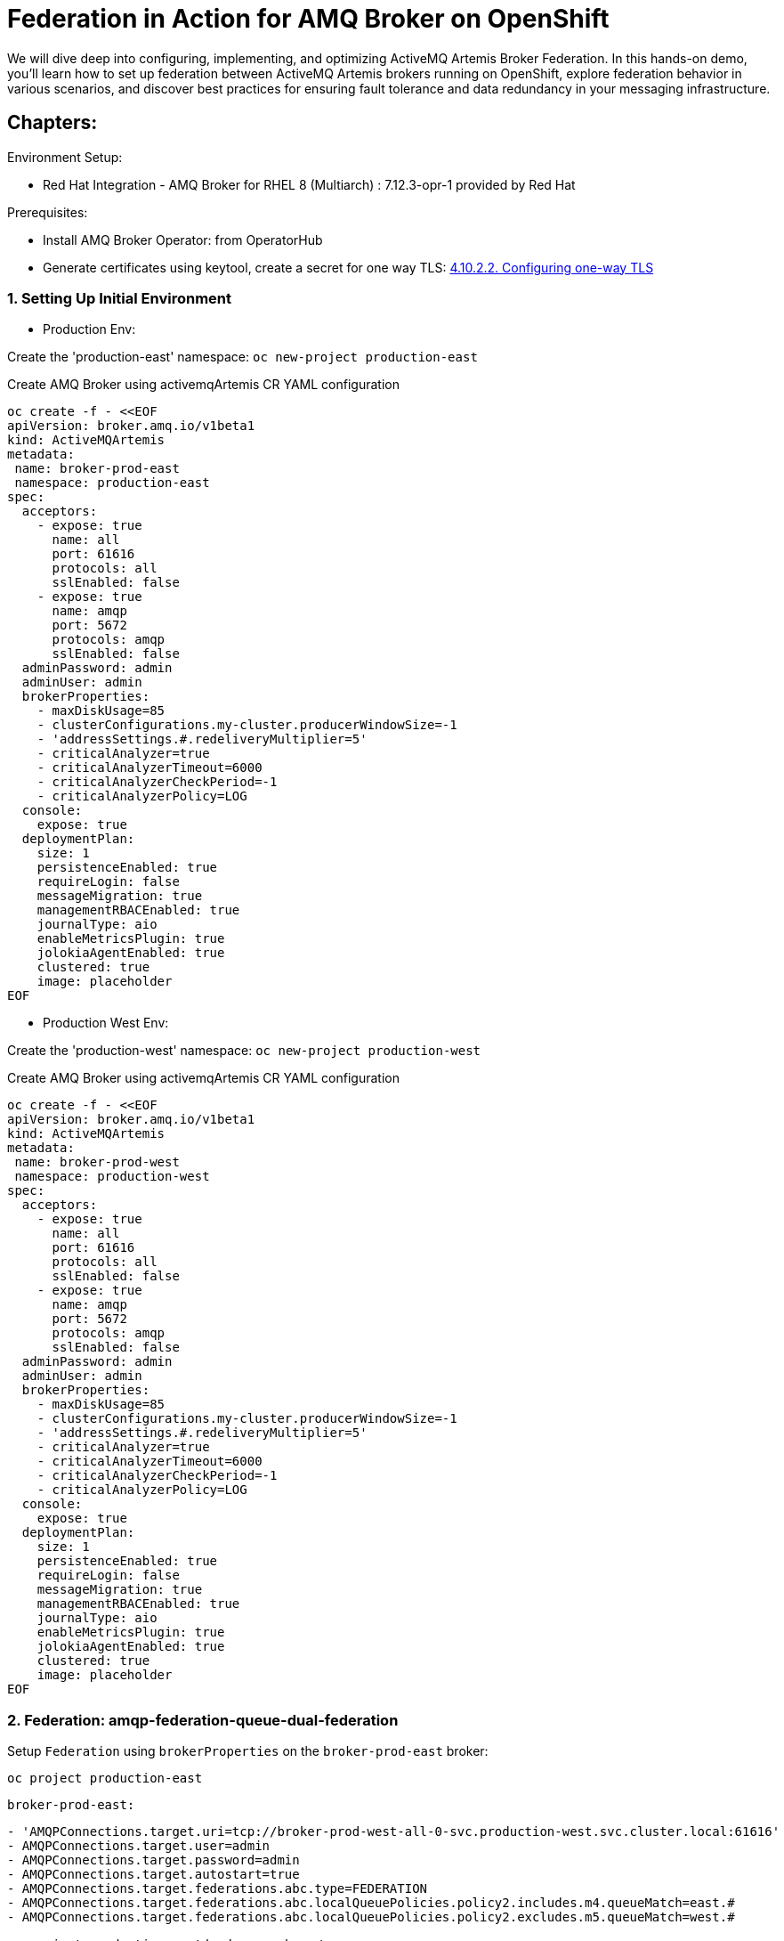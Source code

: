 = Federation in Action for AMQ Broker on OpenShift
We will dive deep into configuring, implementing, and optimizing ActiveMQ Artemis Broker Federation. In this hands-on demo, you'll learn how to set up federation between ActiveMQ Artemis brokers running on OpenShift, explore federation behavior in various scenarios, and discover best practices for ensuring fault tolerance and data redundancy in your messaging infrastructure.

== Chapters:

Environment Setup:

- Red Hat Integration - AMQ Broker for RHEL 8 (Multiarch) : 7.12.3-opr-1 provided by Red Hat

Prerequisites:

- Install AMQ Broker Operator:  from OperatorHub
- Generate certificates using keytool, create a secret for one way TLS: https://access.redhat.com/documentation/en-us/red_hat_amq_broker/7.11/html-single/deploying_amq_broker_on_openshift/index#proc-br-configuring-one-way-tls_broker-ocp[4.10.2.2. Configuring one-way TLS]

=== 1. Setting Up Initial Environment

- Production Env:

Create the 'production-east' namespace: `oc new-project production-east`

Create AMQ Broker using activemqArtemis CR YAML configuration

[source, yaml,indent=0]
----
oc create -f - <<EOF
apiVersion: broker.amq.io/v1beta1
kind: ActiveMQArtemis
metadata:
 name: broker-prod-east
 namespace: production-east
spec:
  acceptors:
    - expose: true
      name: all
      port: 61616
      protocols: all
      sslEnabled: false
    - expose: true
      name: amqp
      port: 5672
      protocols: amqp
      sslEnabled: false
  adminPassword: admin
  adminUser: admin
  brokerProperties:
    - maxDiskUsage=85
    - clusterConfigurations.my-cluster.producerWindowSize=-1
    - 'addressSettings.#.redeliveryMultiplier=5'
    - criticalAnalyzer=true
    - criticalAnalyzerTimeout=6000
    - criticalAnalyzerCheckPeriod=-1     
    - criticalAnalyzerPolicy=LOG
  console:
    expose: true
  deploymentPlan:
    size: 1
    persistenceEnabled: true
    requireLogin: false
    messageMigration: true
    managementRBACEnabled: true
    journalType: aio
    enableMetricsPlugin: true
    jolokiaAgentEnabled: true
    clustered: true
    image: placeholder
EOF
----

- Production West Env:

Create the 'production-west' namespace: `oc new-project production-west`

Create AMQ Broker using activemqArtemis CR YAML configuration

[source, yaml,indent=0]
----
oc create -f - <<EOF
apiVersion: broker.amq.io/v1beta1
kind: ActiveMQArtemis
metadata:
 name: broker-prod-west
 namespace: production-west
spec:
  acceptors:
    - expose: true
      name: all
      port: 61616
      protocols: all
      sslEnabled: false
    - expose: true
      name: amqp
      port: 5672
      protocols: amqp
      sslEnabled: false
  adminPassword: admin
  adminUser: admin
  brokerProperties:
    - maxDiskUsage=85
    - clusterConfigurations.my-cluster.producerWindowSize=-1
    - 'addressSettings.#.redeliveryMultiplier=5'
    - criticalAnalyzer=true
    - criticalAnalyzerTimeout=6000
    - criticalAnalyzerCheckPeriod=-1     
    - criticalAnalyzerPolicy=LOG
  console:
    expose: true
  deploymentPlan:
    size: 1
    persistenceEnabled: true
    requireLogin: false
    messageMigration: true
    managementRBACEnabled: true
    journalType: aio
    enableMetricsPlugin: true
    jolokiaAgentEnabled: true
    clustered: true
    image: placeholder
EOF
----

=== 2. Federation: amqp-federation-queue-dual-federation

Setup `Federation` using `brokerProperties` on the `broker-prod-east` broker:

`oc project production-east`

`broker-prod-east:`
[source, yaml,indent=0]
----
    - 'AMQPConnections.target.uri=tcp://broker-prod-west-all-0-svc.production-west.svc.cluster.local:61616'
    - AMQPConnections.target.user=admin
    - AMQPConnections.target.password=admin
    - AMQPConnections.target.autostart=true
    - AMQPConnections.target.federations.abc.type=FEDERATION
    - AMQPConnections.target.federations.abc.localQueuePolicies.policy2.includes.m4.queueMatch=east.#
    - AMQPConnections.target.federations.abc.localQueuePolicies.policy2.excludes.m5.queueMatch=west.#
----

`oc project production-west`
`broker-prod-west:`
[source, yaml,indent=0]
----
    - 'AMQPConnections.target.uri=tcp://broker-prod-east-all-0-svc.production-east.svc.cluster.local:61616'
    - AMQPConnections.target.user=admin
    - AMQPConnections.target.password=admin
    - AMQPConnections.target.autostart=true
    - AMQPConnections.target.federations.abc.type=FEDERATION
    - AMQPConnections.target.federations.abc.localQueuePolicies.policy2.includes.m4.queueMatch=east.#
    - AMQPConnections.target.federations.abc.localQueuePolicies.policy2.excludes.m5.queueMatch=west.#
----


=== 3. Configuring Federation

 Setup `Federation` using `brokerProperties` on the `broker-prod-east` broker:

`oc project production-east`

[source, yaml,indent=0]
----
    - 'AMQPConnections.target.uri=tcp://broker-prod-west-all-0-svc.production-west.svc.cluster.local:61616'
    - AMQPConnections.target.retryInterval=55
    - AMQPConnections.target.reconnectAttempts=-2
    - AMQPConnections.target.user=admin
    - AMQPConnections.target.password=admin
    - AMQPConnections.target.autostart=start
    - AMQPConnections.target.federations.abc.type=FEDERATION
    - AMQPConnections.target.federations.abc.localAddressPolicies.policy1.includes.m1.addressMatch=east.#
    - AMQPConnections.target.federations.abc.localAddressPolicies.policy1.excludes.m2.addressMatch=west.#
    - AMQPConnections.target.federations.abc.localAddressPolicies.policy1.maxHops=2
    - AMQPConnections.target.federations.abc.localAddressPolicies.policy1.autoDelete=true
    - AMQPConnections.target.federations.abc.localAddressPolicies.policy1.autoDeleteMessageCount=42
    - AMQPConnections.target.federations.abc.localAddressPolicies.policy1.autoDeleteDelay=10000
    - AMQPConnections.target.federations.abc.localQueuePolicies.policy2.includes.m4.queueMatch=#
    - AMQPConnections.target.federations.abc.localQueuePolicies.policy2.excludes.m5.queueMatch=west.#
    - AMQPConnections.target.federations.abc.remoteAddressPolicies.policy3.includes.m1.addressMatch=west.#
    - AMQPConnections.target.federations.abc.remoteAddressPolicies.policy3.excludes.m2.addressMatch=east.#
    - AMQPConnections.target.federations.abc.remoteQueuePolicies.policy4.includes.m4.queueMatch=#
    - AMQPConnections.target.federations.abc.remoteQueuePolicies.policy4.excludes.m5.queueMatch=east.#
----

In the logs of `broker-prod-east-ss-0` you should see the following lines:

[source, yaml,indent=0]
----
broker-prod-east-container AMQ601767: AMQP connection 4828734a for user unknown@broker-prod-west-all-0-svc.production-west.svc.cluster.local/172.30.181.112:61616 created
broker-prod-east-container AMQ111003:
broker-prod-east-container *******************************************************************************************************************************
broker-prod-east-container Connected on Server AMQP Connection target on broker-prod-west-all-0-svc.production-west.svc.cluster.local:61616 after 0 retries
*******************************************************************************************************************************
----

In the list of addresses and queues, you should see the following:

`federation-control-link:abc:UUID`
`federation-events-sender:abc:UUID`

[source, yaml,indent=0]
----
export POD=broker-prod-east-ss-0
oc exec -i $POD -- /home/jboss/amq-broker/bin/artemis address show --acceptor all --user admin --password admin
oc exec -i $POD -- /home/jboss/amq-broker/bin/artemis queue stat --acceptor all --user admin --password admin
----
[source, yaml,indent=0]
----
export POD=broker-prod-west-ss-0
oc exec -n production-west -i $POD -- /home/jboss/amq-broker/bin/artemis address show --acceptor all --user admin --password admin
oc exec -n production-west -i $POD -- /home/jboss/amq-broker/bin/artemis queue stat --acceptor all --user admin --password admin
----

[source, yaml,indent=0]
----
export POD=broker-prod-east-ss-0
oc exec -i $POD -- /home/jboss/amq-broker/bin/artemis producer --acceptor all --destination queue://JOBS --user admin --password admin --message-count 1 --message 1
oc exec -i $POD -- /home/jboss/amq-broker/bin/artemis producer --acceptor all --destination queue://JOBS --user admin --password admin --message-count 1 --message 2
----

=== 7. Deep Dive::

https://github.com/apache/activemq-artemis-examples/tree/main/examples/features/broker-connection

Core Federeation:

[source, yaml,indent=0]
----
  brokerProperties:
  - globalMaxSize=1GiB
  - clusterConfigurations.my-cluster.messageLoadBalancingType=ON_DEMAND
  - connectorConfigurations.ns1-federation-connector.params.host=artemis-broker-core-tls-0-svc-rte-ns1.apps.cluster-zz9jt.zz9jt.sandbox2715.opentlc.com
  - connectorConfigurations.ns1-federation-connector.params.port=443
  - connectorConfigurations.ns1-federation-connector.params.sslEnabled=true
  - connectorConfigurations.ns1-federation-connector.params.trustStorePath=/etc/artemis-broker-tls-secret-volume/client.ts
  - connectorConfigurations.ns1-federation-connector.params.trustStorePassword=password
  - federationConfigurations.ns2-to-ns1.credentials.user=master
  - federationConfigurations.ns2-to-ns1.credentials.password=master
  - federationConfigurations.ns2-to-ns1.upstreamConfigurations.ns1.connectionConfiguration.staticConnectors=ns1-federation-connector
  - federationConfigurations.ns2-to-ns1.upstreamConfigurations.ns1.connectionConfiguration.retryInterval=500
  - federationConfigurations.ns2-to-ns1.upstreamConfigurations.ns1.connectionConfiguration.retryIntervalMultiplier=2
  - federationConfigurations.ns2-to-ns1.upstreamConfigurations.ns1.connectionConfiguration.maxRetryInterval=30000
  - federationConfigurations.ns2-to-ns1.upstreamConfigurations.ns1.connectionConfiguration.circuitBreakerTimeout=30000
  - federationConfigurations.ns2-to-ns1.upstreamConfigurations.ns1.connectionConfiguration.shareConnection=true
  - federationConfigurations.ns2-to-ns1.upstreamConfigurations.ns1.policyRefs=app-qp
  - federationConfigurations.ns2-to-ns1.queuePolicies.app-qp.includeFederated=false
  - federationConfigurations.ns2-to-ns1.queuePolicies.app-qp.includes.all-app.queueMatch=app.#
----

[source, yaml,indent=0]
----
  brokerProperties:
  - globalMaxSize=1GiB
  - clusterConfigurations.my-cluster.messageLoadBalancingType=ON_DEMAND
  - connectorConfigurations.ns2-federation-connector.params.host=artemis-broker-core-tls-0-svc-rte-ns2.apps.cluster-vqs45.vqs45.sandbox3224.opentlc.com
  - connectorConfigurations.ns2-federation-connector.params.port=443
  - connectorConfigurations.ns2-federation-connector.params.sslEnabled=true
  - connectorConfigurations.ns2-federation-connector.params.trustStorePath=/etc/artemis-broker-tls-secret-volume/client.ts
  - connectorConfigurations.ns2-federation-connector.params.trustStorePassword=password
  - federationConfigurations.ns1-to-ns2.credentials.user=master
  - federationConfigurations.ns1-to-ns2.credentials.password=master
  - federationConfigurations.ns1-to-ns2.upstreamConfigurations.ns2.connectionConfiguration.staticConnectors=ns2-federation-connector
  - federationConfigurations.ns1-to-ns2.upstreamConfigurations.ns2.connectionConfiguration.retryInterval=500
  - federationConfigurations.ns1-to-ns2.upstreamConfigurations.ns2.connectionConfiguration.retryIntervalMultiplier=2
  - federationConfigurations.ns1-to-ns2.upstreamConfigurations.ns2.connectionConfiguration.maxRetryInterval=1000
  - federationConfigurations.ns1-to-ns2.upstreamConfigurations.ns2.connectionConfiguration.circuitBreakerTimeout=1000
  - federationConfigurations.ns1-to-ns2.upstreamConfigurations.ns2.connectionConfiguration.shareConnection=true
  - federationConfigurations.ns1-to-ns2.upstreamConfigurations.ns2.policyRefs=app-qp
  - federationConfigurations.ns1-to-ns2.queuePolicies.app-qp.includeFederated=false
  - federationConfigurations.ns1-to-ns2.queuePolicies.app-qp.includes.all-app.queueMatch=app.#
----


**NOTE:** the amqp federation is the way to go, it it intentionally similar to the core federation but better and in active dev. we really should be deprecating core federation.
the issue of no logging etc when it does not work and debugging.... those are the sort of things that are better in the amqp federation. and any short coming in amqp federation will be a priority.

Source: https://github.com/apache/activemq-artemis/blob/9583f844c17ff3463327f5e0ae209ef10c[…]he/activemq/artemis/core/config/impl/ConfigurationImplTest.java

==== 7.2 Custom Logging for troubleshooting:

Enable specific `logging` for troubleshooting on the broker with mirroring configuration:

Create configmap with custom logging:

[source, yaml,indent=0]
----
oc create -f - <<EOF
apiVersion: v1
kind: ConfigMap
metadata:
  name: custom-logging-config
data:
  logging.properties: |2
    appender.stdout.name = STDOUT
    appender.stdout.type = Console
    rootLogger = info, STDOUT
    logger.activemq.name=org.apache.activemq.artemis.core.config.impl.ConfigurationImpl
    logger.activemq.level=TRACE
    logger.jaas.name=org.apache.activemq.artemis.spi.core.security.jaas
    logger.jaas.level=TRACE
    logger.rest.name=org.apache.activemq.artemis.core
    logger.rest.level=ERROR
EOF
----

Mount the configmap to the activemqArtemis level:

[source, yaml,indent=0]
----
    extraMounts:
      configMaps:
        - custom-logging-config
----
